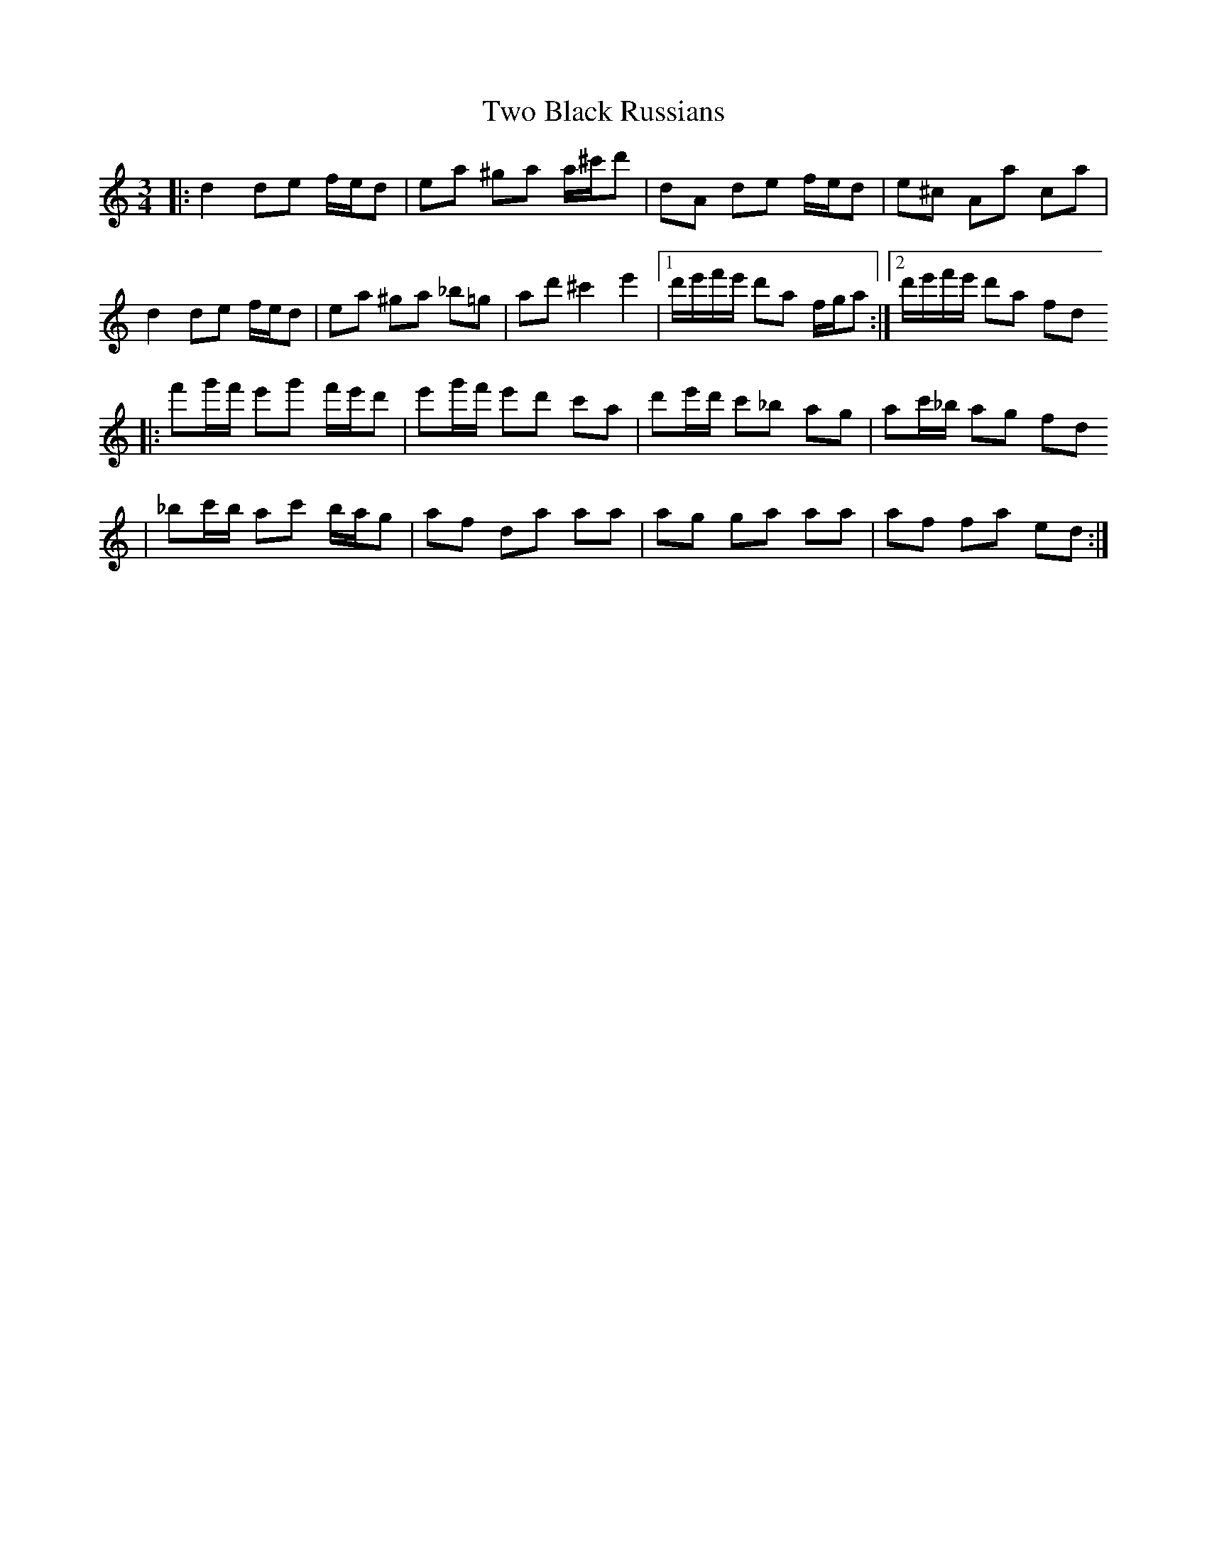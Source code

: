 X: 1
T: Two Black Russians
Z: gueganton
S: https://thesession.org/tunes/4480#setting4480
R: waltz
M: 3/4
L: 1/8
K: Amin
|: d2 de f/e/d | ea ^ga a/^c'/d' | dA de f/e/d | e^c Aa ca |
d2 de f/e/d | ea ^ga _b=g | ad' ^c'2 e'2 |1 d'/e'/f'/e'/ d'a f/g/a :|2 d'/e'/f'/e'/ d'a fd
|: f'g'/f'/ e'g' f'/e'/d' | e'g'/f'/ e'd' c'a | d'e'/d'/ c'_b ag | ac'/_b/ ag fd
| _bc'/b/ ac' b/a/g | af da aa | ag ga aa | af fa ed :|
